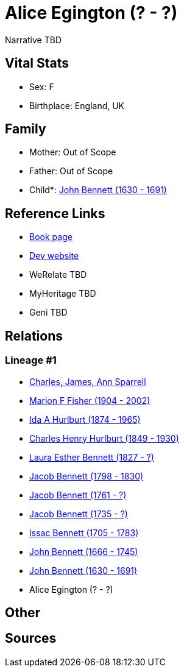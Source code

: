= Alice Egington (? - ?)

Narrative TBD


== Vital Stats


* Sex: F
* Birthplace: England, UK


== Family
* Mother: Out of Scope

* Father: Out of Scope

* Child*: https://github.com/sparrell/cfs_ancestors/blob/main/Vol_02_Ships/V2_C5_Ancestors/gen10/gen10.MMPMPPPPPP.John_Bennett[John Bennett (1630 - 1691)]



== Reference Links
* https://github.com/sparrell/cfs_ancestors/blob/main/Vol_02_Ships/V2_C5_Ancestors/gen11/gen11.MMPMPPPPPPM.Alice_Egington[Book page]
* https://cfsjksas.gigalixirapp.com/person?p=p0132[Dev website]
* WeRelate TBD
* MyHeritage TBD
* Geni TBD

== Relations
=== Lineage #1
* https://github.com/spoarrell/cfs_ancestors/tree/main/Vol_02_Ships/V2_C1_Principals/0_intro_principals.adoc[Charles, James, Ann Sparrell]
* https://github.com/sparrell/cfs_ancestors/blob/main/Vol_02_Ships/V2_C5_Ancestors/gen1/gen1.M.Marion_F_Fisher[Marion F Fisher (1904 - 2002)]

* https://github.com/sparrell/cfs_ancestors/blob/main/Vol_02_Ships/V2_C5_Ancestors/gen2/gen2.MM.Ida_A_Hurlburt[Ida A Hurlburt (1874 - 1965)]

* https://github.com/sparrell/cfs_ancestors/blob/main/Vol_02_Ships/V2_C5_Ancestors/gen3/gen3.MMP.Charles_Henry_Hurlburt[Charles Henry Hurlburt (1849 - 1930)]

* https://github.com/sparrell/cfs_ancestors/blob/main/Vol_02_Ships/V2_C5_Ancestors/gen4/gen4.MMPM.Laura_Esther_Bennett[Laura Esther Bennett (1827 - ?)]

* https://github.com/sparrell/cfs_ancestors/blob/main/Vol_02_Ships/V2_C5_Ancestors/gen5/gen5.MMPMP.Jacob_Bennett[Jacob Bennett (1798 - 1830)]

* https://github.com/sparrell/cfs_ancestors/blob/main/Vol_02_Ships/V2_C5_Ancestors/gen6/gen6.MMPMPP.Jacob_Bennett[Jacob Bennett (1761 - ?)]

* https://github.com/sparrell/cfs_ancestors/blob/main/Vol_02_Ships/V2_C5_Ancestors/gen7/gen7.MMPMPPP.Jacob_Bennett[Jacob Bennett (1735 - ?)]

* https://github.com/sparrell/cfs_ancestors/blob/main/Vol_02_Ships/V2_C5_Ancestors/gen8/gen8.MMPMPPPP.Issac_Bennett[Issac Bennett (1705 - 1783)]

* https://github.com/sparrell/cfs_ancestors/blob/main/Vol_02_Ships/V2_C5_Ancestors/gen9/gen9.MMPMPPPPP.John_Bennett[John Bennett (1666 - 1745)]

* https://github.com/sparrell/cfs_ancestors/blob/main/Vol_02_Ships/V2_C5_Ancestors/gen10/gen10.MMPMPPPPPP.John_Bennett[John Bennett (1630 - 1691)]

* Alice Egington (? - ?)


== Other

== Sources
